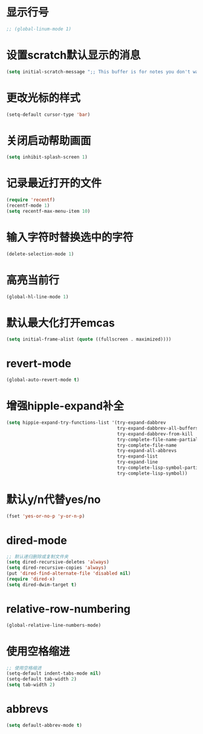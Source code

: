 * 显示行号
  #+BEGIN_SRC emacs-lisp
    ;; (global-linum-mode 1)
  #+END_SRC
* 设置scratch默认显示的消息
  #+BEGIN_SRC emacs-lisp
    (setq initial-scratch-message ";; This buffer is for notes you don't want to save, and for Lisp evaluation.\n;; If you want to create a file, visit that file with C-x C-f\n;; If you want to config emacs, please type F2\n;; If you want to Agenda, please type C-c a\n")
  #+END_SRC
* 更改光标的样式
  #+BEGIN_SRC emacs-lisp
    (setq-default cursor-type 'bar)
  #+END_SRC
* 关闭启动帮助画面
  #+BEGIN_SRC emacs-lisp
    (setq inhibit-splash-screen 1)
  #+END_SRC
* 记录最近打开的文件
  #+BEGIN_SRC emacs-lisp
    (require 'recentf)
    (recentf-mode 1)
    (setq recentf-max-menu-item 10)
  #+END_SRC
* 输入字符时替换选中的字符
  #+BEGIN_SRC emacs-lisp
    (delete-selection-mode 1)
  #+END_SRC
* 高亮当前行
  #+BEGIN_SRC emacs-lisp
    (global-hl-line-mode 1)
  #+END_SRC
* 默认最大化打开emcas
  #+BEGIN_SRC emacs-lisp
    (setq initial-frame-alist (quote ((fullscreen . maximized))))
  #+END_SRC
* revert-mode
  #+BEGIN_SRC emacs-lisp
    (global-auto-revert-mode t)
  #+END_SRC
* 增强hipple-expand补全
  #+BEGIN_SRC emacs-lisp
    (setq hippie-expand-try-functions-list '(try-expand-dabbrev
                                             try-expand-dabbrev-all-buffers
                                             try-expand-dabbrev-from-kill
                                             try-complete-file-name-partially
                                             try-complete-file-name
                                             try-expand-all-abbrevs
                                             try-expand-list
                                             try-expand-line
                                             try-complete-lisp-symbol-partially
                                             try-complete-lisp-symbol))
  #+END_SRC
* 默认y/n代替yes/no
  #+BEGIN_SRC emacs-lisp
    (fset 'yes-or-no-p 'y-or-n-p)
  #+END_SRC
* dired-mode
  #+BEGIN_SRC emacs-lisp
    ;; 默认递归删除或复制文件夹
    (setq dired-recursive-deletes 'always)
    (setq dired-recursive-copies 'always)
    (put 'dired-find-alternate-file 'disabled nil)
    (require 'dired-x)
    (setq dired-dwim-target t)
  #+END_SRC
* relative-row-numbering
  #+BEGIN_SRC emacs-lisp
    (global-relative-line-numbers-mode)
  #+END_SRC
* 使用空格缩进
  #+BEGIN_SRC emacs-lisp
    ;; 使用空格缩进
    (setq-default indent-tabs-mode nil)
    (setq-default tab-width 2)
    (setq tab-width 2)
  #+END_SRC
* abbrevs
  #+BEGIN_SRC emacs-lisp
    (setq default-abbrev-mode t)
  #+END_SRC
